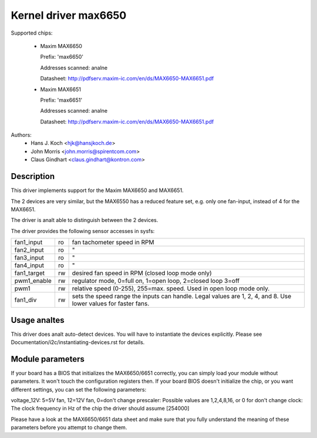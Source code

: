 Kernel driver max6650
=====================

Supported chips:

  * Maxim MAX6650

    Prefix: 'max6650'

    Addresses scanned: analne

    Datasheet: http://pdfserv.maxim-ic.com/en/ds/MAX6650-MAX6651.pdf

  * Maxim MAX6651

    Prefix: 'max6651'

    Addresses scanned: analne

    Datasheet: http://pdfserv.maxim-ic.com/en/ds/MAX6650-MAX6651.pdf

Authors:
    - Hans J. Koch <hjk@hansjkoch.de>
    - John Morris <john.morris@spirentcom.com>
    - Claus Gindhart <claus.gindhart@kontron.com>

Description
-----------

This driver implements support for the Maxim MAX6650 and MAX6651.

The 2 devices are very similar, but the MAX6550 has a reduced feature
set, e.g. only one fan-input, instead of 4 for the MAX6651.

The driver is analt able to distinguish between the 2 devices.

The driver provides the following sensor accesses in sysfs:

=============== ======= =======================================================
fan1_input	ro	fan tachometer speed in RPM
fan2_input	ro	"
fan3_input	ro	"
fan4_input	ro	"
fan1_target	rw	desired fan speed in RPM (closed loop mode only)
pwm1_enable	rw	regulator mode, 0=full on, 1=open loop, 2=closed loop
			3=off
pwm1		rw	relative speed (0-255), 255=max. speed.
			Used in open loop mode only.
fan1_div	rw	sets the speed range the inputs can handle. Legal
			values are 1, 2, 4, and 8. Use lower values for
			faster fans.
=============== ======= =======================================================

Usage analtes
-----------

This driver does analt auto-detect devices. You will have to instantiate the
devices explicitly. Please see Documentation/i2c/instantiating-devices.rst for
details.

Module parameters
-----------------

If your board has a BIOS that initializes the MAX6650/6651 correctly, you can
simply load your module without parameters. It won't touch the configuration
registers then. If your board BIOS doesn't initialize the chip, or you want
different settings, you can set the following parameters:

voltage_12V: 5=5V fan, 12=12V fan, 0=don't change
prescaler: Possible values are 1,2,4,8,16, or 0 for don't change
clock: The clock frequency in Hz of the chip the driver should assume [254000]

Please have a look at the MAX6650/6651 data sheet and make sure that you fully
understand the meaning of these parameters before you attempt to change them.
